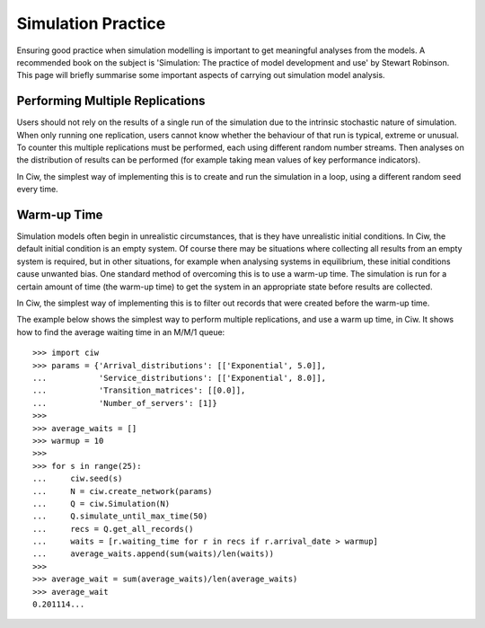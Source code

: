 .. _simulation-practice:

===================
Simulation Practice
===================

Ensuring good practice when simulation modelling is important to get meaningful analyses from the models. A recommended book on the subject is 'Simulation: The practice of model development and use' by Stewart Robinson. This page will briefly summarise some important aspects of carrying out simulation model analysis.

--------------------------------
Performing Multiple Replications
--------------------------------

Users should not rely on the results of a single run of the simulation due to the intrinsic stochastic nature of simulation. When only running one replication, users cannot know whether the behaviour of that run is typical, extreme or unusual. To counter this multiple replications must be performed, each using different random number streams. Then analyses on the distribution of results can be performed (for example taking mean values of key performance indicators).

In Ciw, the simplest way of implementing this is to create and run the simulation in a loop, using a different random seed every time.

------------
Warm-up Time
------------

Simulation models often begin in unrealistic circumstances, that is they have unrealistic initial conditions. In Ciw, the default initial condition is an empty system. Of course there may be situations where collecting all results from an empty system is required, but in other situations, for example when analysing systems in equilibrium, these initial conditions cause unwanted bias. One standard method of overcoming this is to use a warm-up time. The simulation is run for a certain amount of time (the warm-up time) to get the system in an appropriate state before results are collected.

In Ciw, the simplest way of implementing this is to filter out records that were created before the warm-up time.

The example below shows the simplest way to perform multiple replications, and use a warm up time, in Ciw. It shows how to find the average waiting time in an M/M/1 queue::

    >>> import ciw
    >>> params = {'Arrival_distributions': [['Exponential', 5.0]],
    ...           'Service_distributions': [['Exponential', 8.0]],
    ...           'Transition_matrices': [[0.0]],
    ...           'Number_of_servers': [1]}
    >>>
    >>> average_waits = []
    >>> warmup = 10
    >>>
    >>> for s in range(25):
    ...     ciw.seed(s)
    ...     N = ciw.create_network(params)
    ...     Q = ciw.Simulation(N)
    ...     Q.simulate_until_max_time(50)
    ...     recs = Q.get_all_records()
    ...     waits = [r.waiting_time for r in recs if r.arrival_date > warmup]
    ...     average_waits.append(sum(waits)/len(waits))
    >>>
    >>> average_wait = sum(average_waits)/len(average_waits)
    >>> average_wait
    0.201114...

